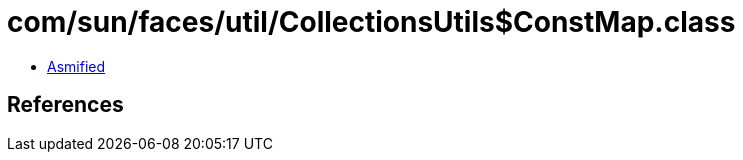= com/sun/faces/util/CollectionsUtils$ConstMap.class

 - link:CollectionsUtils$ConstMap-asmified.java[Asmified]

== References

